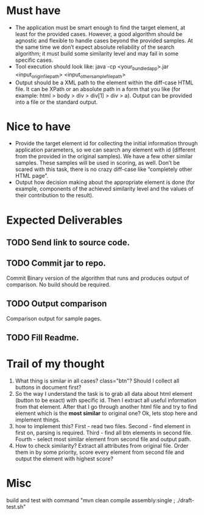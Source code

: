 * Must have
- The application must be smart enough to find the target element, at least for the provided cases. However, a good algorithm should be agnostic and flexible to handle cases beyond the provided samples. At the same time we don’t expect absolute reliability of the search algorithm; it must build some similarity level and may fail in some specific cases.
- Tool execution should look like:
 java -cp <your_bundled_app>.jar <input_origin_file_path> <input_other_sample_file_path>
- Output should be a XML path to the element within the diff-case HTML file. It can be XPath or an absolute path in a form that you like (for example: html > body > div > div[1] > div > a). Output can be provided into a file or the standard output.

* Nice to have

- Provide the target element id for collecting the initial information through application parameters, so we can search any element with id (different from the provided in the original samples). We have a few other similar samples. These samples will be used in scoring, as well. Don’t be scared with this task, there is no crazy diff-case like “completely other HTML page”.
- Output how decision making about the appropriate element is done (for example, components of the achieved similarity level and the values of their contribution to the result).

* Expected Deliverables

** TODO Send link to source code.
** TODO Commit jar to repo.
  Commit  Binary version of the algorithm that runs and produces output of comparison. No build should be required.
** TODO Output comparison
  Comparison output for sample pages.
** TODO Fill Readme.


* Trail of my thought

1. What thing is similar in all cases? class="btn"? Should I collect all buttons in document first?
2. So the way I understand the task is to grab all data about html element (button to be exact) with specific id. Then I extract all useful information from that element. After that I go through another html file and try to find element which is the *most similar* to original one? Ok, lets stop here and implement things.
3. how to implement this? First - read two files. Second - find element in first on, parsing is required. Third - find all btn elements in second file. Fourth - select most similar element from second file and output path.
4. How to check similarity? Extract all attributes from original file. Order them in by some priority, score every element from second file and output the element with highest score?

* Misc

build and test with command "mvn clean compile assembly:single ; ./draft-test.sh"